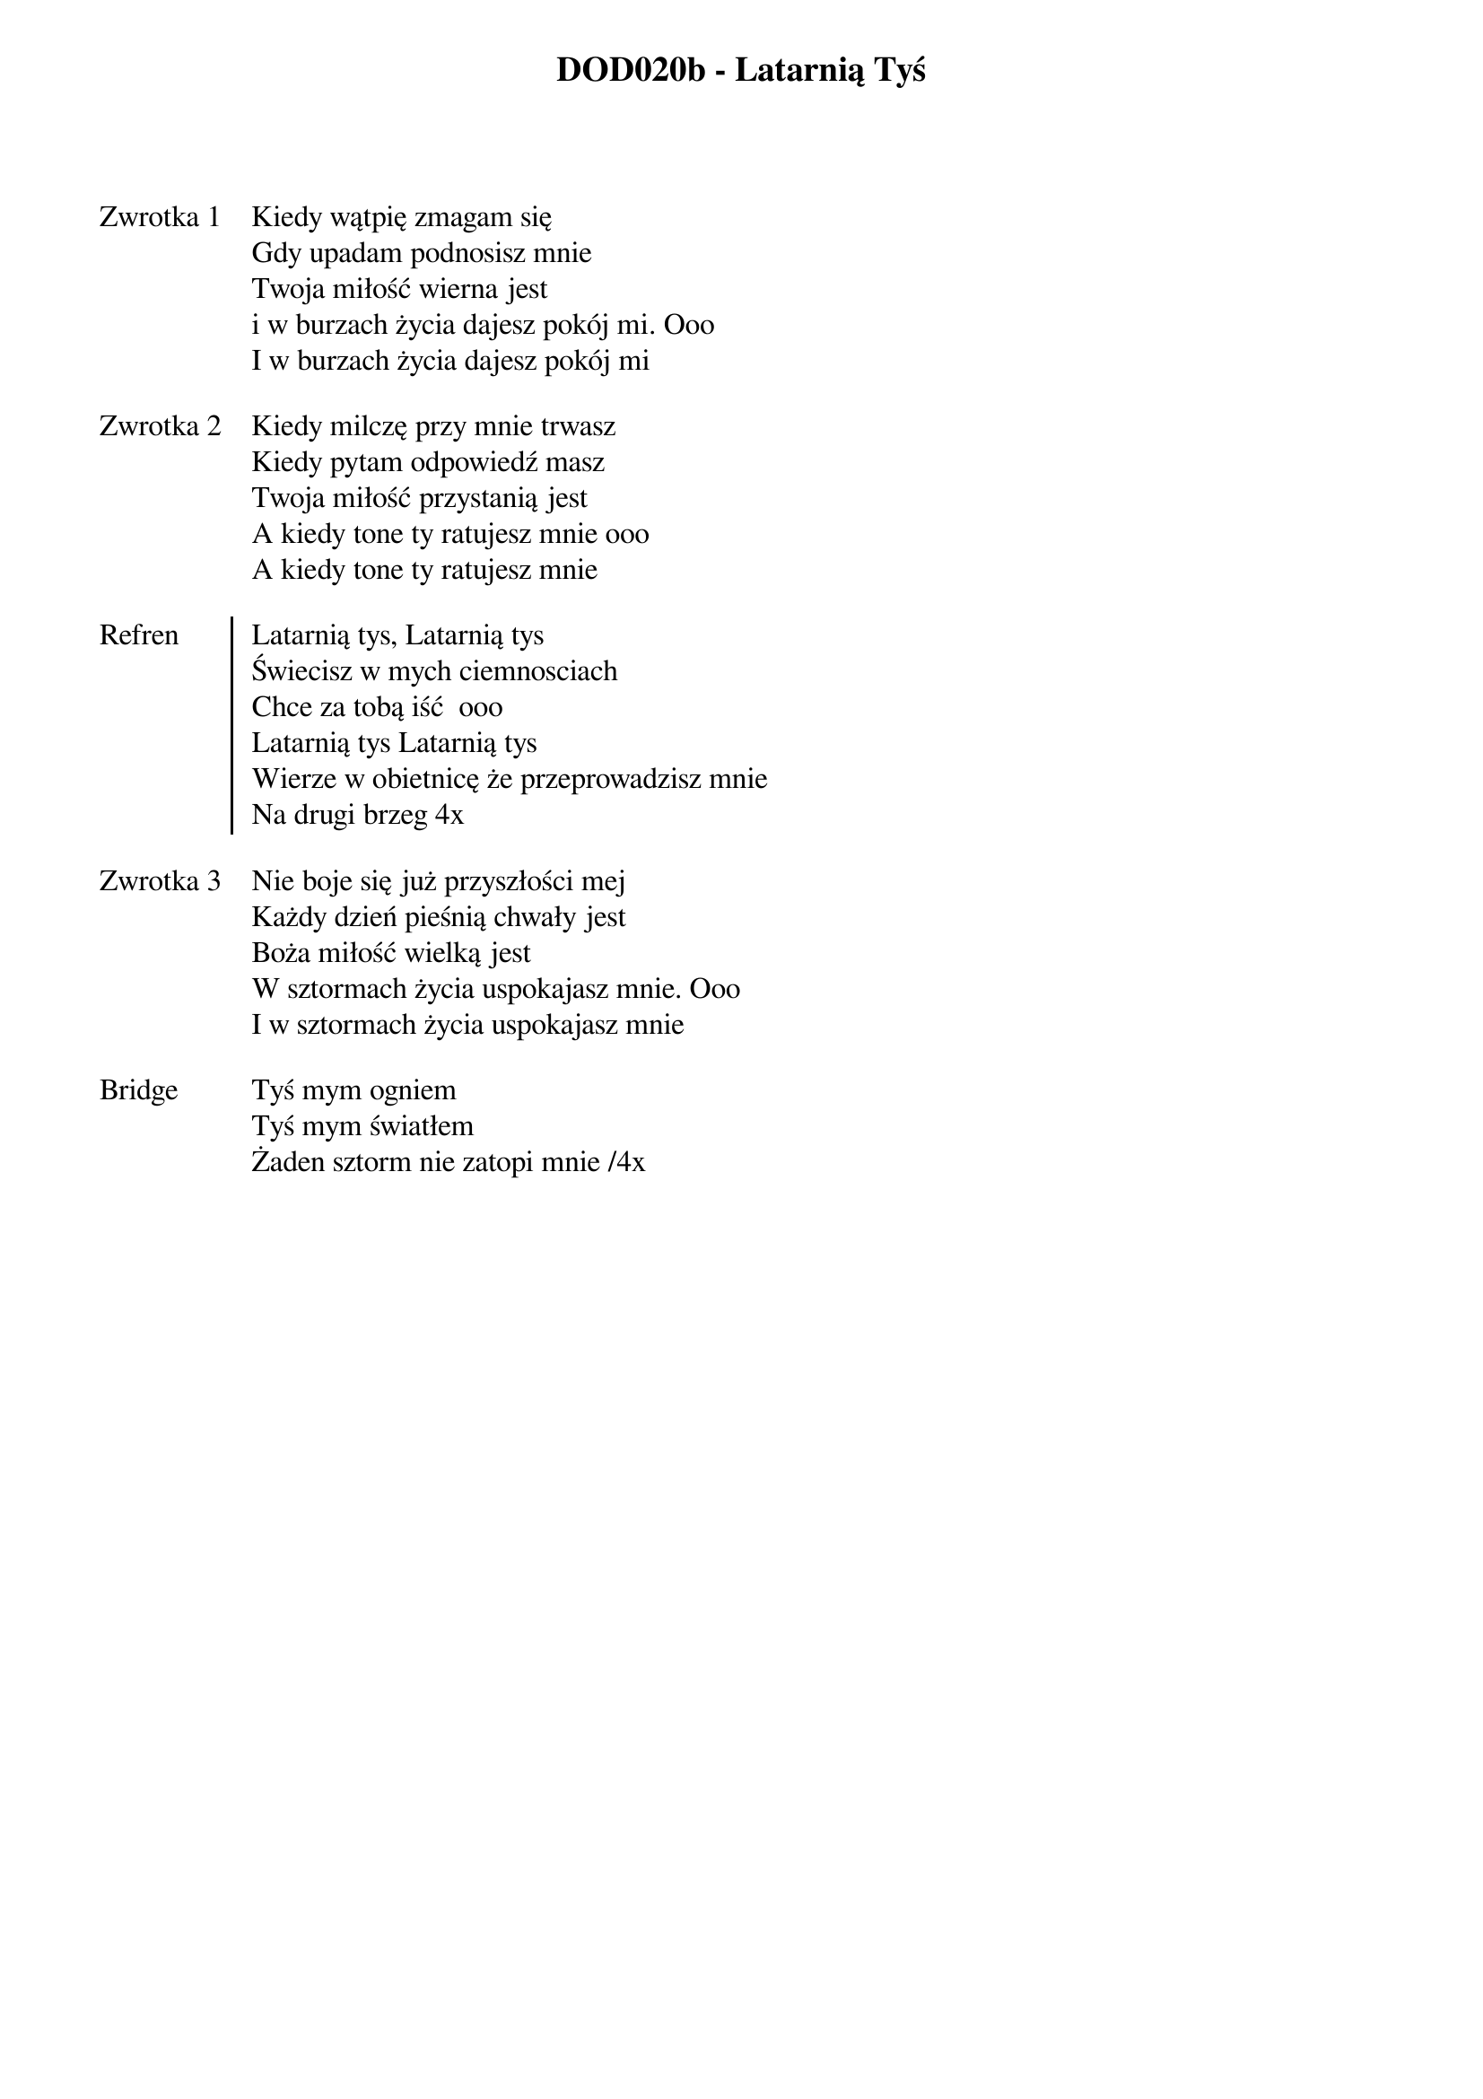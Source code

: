 ﻿{title: DOD020b - Latarnią Tyś}
{artist: Rend collective}

{start_of_verse: Zwrotka 1}
Kiedy wątpię zmagam się
Gdy upadam podnosisz mnie
Twoja miłość wierna jest
i w burzach życia dajesz pokój mi. Ooo
I w burzach życia dajesz pokój mi
{end_of_verse: Zwrotka 1}

{start_of_verse: Zwrotka 2}
Kiedy milczę przy mnie trwasz
Kiedy pytam odpowiedź masz
Twoja miłość przystanią jest
A kiedy tone ty ratujesz mnie ooo
A kiedy tone ty ratujesz mnie
{end_of_verse: Zwrotka 2}

{start_of_chorus: Refren}
Latarnią tys, Latarnią tys
Świecisz w mych ciemnosciach
Chce za tobą iść  ooo
Latarnią tys Latarnią tys
Wierze w obietnicę że przeprowadzisz mnie
Na drugi brzeg 4x
{end_of_chorus: Refren}

{start_of_verse: Zwrotka 3}
Nie boje się już przyszłości mej
Każdy dzień pieśnią chwały jest
Boża miłość wielką jest
W sztormach życia uspokajasz mnie. Ooo
I w sztormach życia uspokajasz mnie
{end_of_verse: Zwrotka 3}

{start_of_bridge: Bridge}
Tyś mym ogniem
Tyś mym światłem
Żaden sztorm nie zatopi mnie /4x
{end_of_bridge: Bridge}